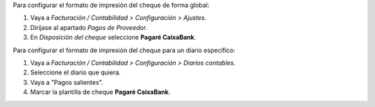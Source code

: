 Para configurar el formato de impresión del cheque de forma global:

#. Vaya a *Facturación / Contabilidad > Configuración > Ajustes*.
#. Diríjase al apartado *Pagos de Proveedor*.
#. En *Disposición del cheque* seleccione **Pagaré CaixaBank**.

Para configurar el formato de impresión del cheque para un diario específico:

#. Vaya a *Facturación / Contabilidad > Configuración > Diarios contables*.
#. Seleccione el diario que quiera.
#. Vaya a "Pagos salientes".
#. Marcar la plantilla de cheque **Pagaré CaixaBank**.
